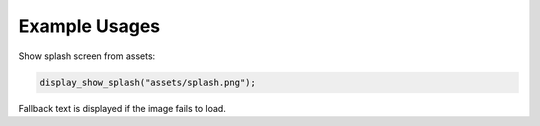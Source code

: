 Example Usages
==============

Show splash screen from assets:

.. code-block:: c

   display_show_splash("assets/splash.png");

Fallback text is displayed if the image fails to load.